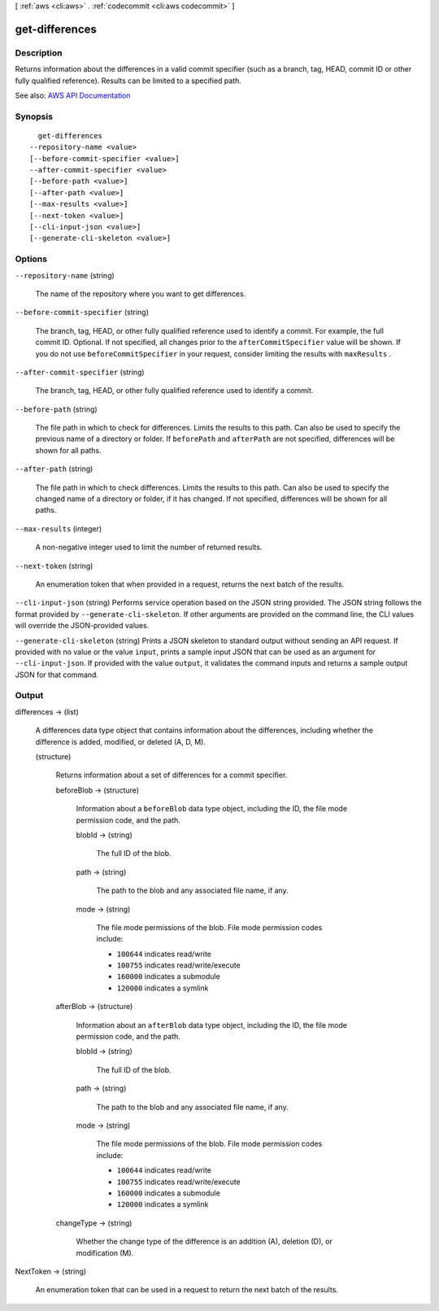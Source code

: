 [ :ref:`aws <cli:aws>` . :ref:`codecommit <cli:aws codecommit>` ]

.. _cli:aws codecommit get-differences:


***************
get-differences
***************



===========
Description
===========



Returns information about the differences in a valid commit specifier (such as a branch, tag, HEAD, commit ID or other fully qualified reference). Results can be limited to a specified path.



See also: `AWS API Documentation <https://docs.aws.amazon.com/goto/WebAPI/codecommit-2015-04-13/GetDifferences>`_


========
Synopsis
========

::

    get-differences
  --repository-name <value>
  [--before-commit-specifier <value>]
  --after-commit-specifier <value>
  [--before-path <value>]
  [--after-path <value>]
  [--max-results <value>]
  [--next-token <value>]
  [--cli-input-json <value>]
  [--generate-cli-skeleton <value>]




=======
Options
=======

``--repository-name`` (string)


  The name of the repository where you want to get differences.

  

``--before-commit-specifier`` (string)


  The branch, tag, HEAD, or other fully qualified reference used to identify a commit. For example, the full commit ID. Optional. If not specified, all changes prior to the ``afterCommitSpecifier`` value will be shown. If you do not use ``beforeCommitSpecifier`` in your request, consider limiting the results with ``maxResults`` .

  

``--after-commit-specifier`` (string)


  The branch, tag, HEAD, or other fully qualified reference used to identify a commit.

  

``--before-path`` (string)


  The file path in which to check for differences. Limits the results to this path. Can also be used to specify the previous name of a directory or folder. If ``beforePath`` and ``afterPath`` are not specified, differences will be shown for all paths.

  

``--after-path`` (string)


  The file path in which to check differences. Limits the results to this path. Can also be used to specify the changed name of a directory or folder, if it has changed. If not specified, differences will be shown for all paths.

  

``--max-results`` (integer)


  A non-negative integer used to limit the number of returned results.

  

``--next-token`` (string)


  An enumeration token that when provided in a request, returns the next batch of the results.

  

``--cli-input-json`` (string)
Performs service operation based on the JSON string provided. The JSON string follows the format provided by ``--generate-cli-skeleton``. If other arguments are provided on the command line, the CLI values will override the JSON-provided values.

``--generate-cli-skeleton`` (string)
Prints a JSON skeleton to standard output without sending an API request. If provided with no value or the value ``input``, prints a sample input JSON that can be used as an argument for ``--cli-input-json``. If provided with the value ``output``, it validates the command inputs and returns a sample output JSON for that command.



======
Output
======

differences -> (list)

  

  A differences data type object that contains information about the differences, including whether the difference is added, modified, or deleted (A, D, M).

  

  (structure)

    

    Returns information about a set of differences for a commit specifier.

    

    beforeBlob -> (structure)

      

      Information about a ``beforeBlob`` data type object, including the ID, the file mode permission code, and the path.

      

      blobId -> (string)

        

        The full ID of the blob.

        

        

      path -> (string)

        

        The path to the blob and any associated file name, if any.

        

        

      mode -> (string)

        

        The file mode permissions of the blob. File mode permission codes include:

         

         
        * ``100644`` indicates read/write 
         
        * ``100755`` indicates read/write/execute 
         
        * ``160000`` indicates a submodule 
         
        * ``120000`` indicates a symlink 
         

        

        

      

    afterBlob -> (structure)

      

      Information about an ``afterBlob`` data type object, including the ID, the file mode permission code, and the path.

      

      blobId -> (string)

        

        The full ID of the blob.

        

        

      path -> (string)

        

        The path to the blob and any associated file name, if any.

        

        

      mode -> (string)

        

        The file mode permissions of the blob. File mode permission codes include:

         

         
        * ``100644`` indicates read/write 
         
        * ``100755`` indicates read/write/execute 
         
        * ``160000`` indicates a submodule 
         
        * ``120000`` indicates a symlink 
         

        

        

      

    changeType -> (string)

      

      Whether the change type of the difference is an addition (A), deletion (D), or modification (M).

      

      

    

  

NextToken -> (string)

  

  An enumeration token that can be used in a request to return the next batch of the results.

  

  

